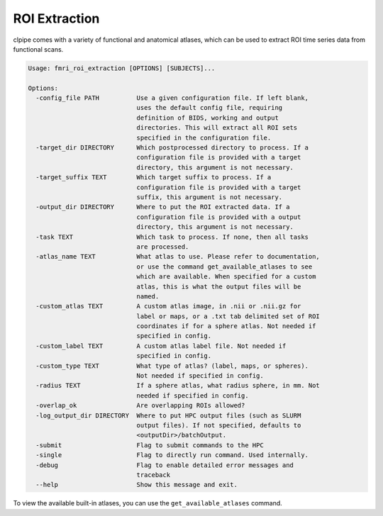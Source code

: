 =======================
ROI Extraction
=======================


clpipe comes with a variety of functional and anatomical atlases, which can be used to extract ROI time series data from functional scans.

.. code-block:: console

    Usage: fmri_roi_extraction [OPTIONS] [SUBJECTS]...

    Options:
      -config_file PATH          Use a given configuration file. If left blank,
                                 uses the default config file, requiring
                                 definition of BIDS, working and output
                                 directories. This will extract all ROI sets
                                 specified in the configuration file.
      -target_dir DIRECTORY      Which postprocessed directory to process. If a
                                 configuration file is provided with a target
                                 directory, this argument is not necessary.
      -target_suffix TEXT        Which target suffix to process. If a
                                 configuration file is provided with a target
                                 suffix, this argument is not necessary.
      -output_dir DIRECTORY      Where to put the ROI extracted data. If a
                                 configuration file is provided with a output
                                 directory, this argument is not necessary.
      -task TEXT                 Which task to process. If none, then all tasks
                                 are processed.
      -atlas_name TEXT           What atlas to use. Please refer to documentation,
                                 or use the command get_available_atlases to see
                                 which are available. When specified for a custom
                                 atlas, this is what the output files will be
                                 named.
      -custom_atlas TEXT         A custom atlas image, in .nii or .nii.gz for
                                 label or maps, or a .txt tab delimited set of ROI
                                 coordinates if for a sphere atlas. Not needed if
                                 specified in config.
      -custom_label TEXT         A custom atlas label file. Not needed if
                                 specified in config.
      -custom_type TEXT          What type of atlas? (label, maps, or spheres).
                                 Not needed if specified in config.
      -radius TEXT               If a sphere atlas, what radius sphere, in mm. Not
                                 needed if specified in config.
      -overlap_ok                Are overlapping ROIs allowed?
      -log_output_dir DIRECTORY  Where to put HPC output files (such as SLURM
                                 output files). If not specified, defaults to
                                 <outputDir>/batchOutput.
      -submit                    Flag to submit commands to the HPC
      -single                    Flag to directly run command. Used internally.
      -debug                     Flag to enable detailed error messages and
                                 traceback
      --help                     Show this message and exit.


To view the available built-in atlases, you can use the ``get_available_atlases`` command.

